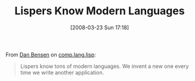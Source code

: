 #+POSTID: 74
#+DATE: [2008-03-23 Sun 17:18]
#+OPTIONS: toc:nil num:nil todo:nil pri:nil tags:nil ^:nil TeX:nil
#+CATEGORY: Link
#+TAGS: Lisp, Programming Language
#+TITLE: Lispers Know Modern Languages

From [[http://www.prairienet.org/~dsb/][Dan Bensen]] on [[http://groups.google.com/group/comp.lang.lisp/msg/e2d90841d32340b9][comp.lang.lisp]]:



#+BEGIN_QUOTE
  Lispers know tons of modern languages. We invent a new one every time we write another application.
#+END_QUOTE



